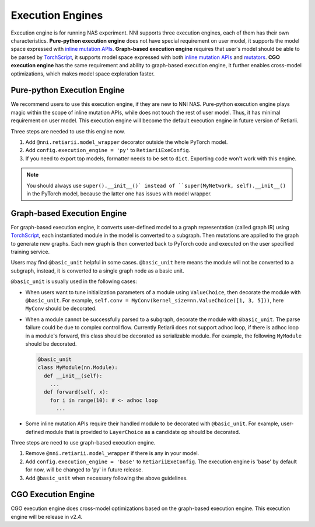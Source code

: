 Execution Engines
=================

Execution engine is for running NAS experiment. NNI supports three execution engines, each of them has their own characteristics. **Pure-python execution engine** does not have special requirement on user model, it supports the model space expressed with `inline mutation APIs <./MutationPrimitives.rst>`__. **Graph-based execution engine** requires that user's model should be able to be parsed by `TorchScript <https://pytorch.org/docs/stable/jit.html>`__, it supports model space expressed with both `inline mutation APIs <./MutationPrimitives.rst>`__ and `mutators <./Mutators.rst>`__. **CGO execution engine** has the same requirement and ability to graph-based execution engine, it further enables cross-model optimizations, which makes model space exploration faster.

Pure-python Execution Engine
----------------------------

We recommend users to use this execution engine, if they are new to NNI NAS. Pure-python execution engine plays magic within the scope of inline mutation APIs, while does not touch the rest of user model. Thus, it has minimal requirement on user model. This execution engine will become the default execution engine in future version of Retiarii.

Three steps are needed to use this engine now.

1. Add ``@nni.retiarii.model_wrapper`` decorator outside the whole PyTorch model.
2. Add ``config.execution_engine = 'py'`` to ``RetiariiExeConfig``.
3. If you need to export top models, formatter needs to be set to ``dict``. Exporting ``code`` won't work with this engine.

.. note:: You should always use ``super().__init__()` instead of ``super(MyNetwork, self).__init__()`` in the PyTorch model, because the latter one has issues with model wrapper.

Graph-based Execution Engine
----------------------------

For graph-based execution engine, it converts user-defined model to a graph representation (called graph IR) using `TorchScript <https://pytorch.org/docs/stable/jit.html>`__, each instantiated module in the model is converted to a subgraph. Then mutations are applied to the graph to generate new graphs. Each new graph is then converted back to PyTorch code and executed on the user specified training service.

Users may find ``@basic_unit`` helpful in some cases. ``@basic_unit`` here means the module will not be converted to a subgraph, instead, it is converted to a single graph node as a basic unit.

``@basic_unit`` is usually used in the following cases:

* When users want to tune initialization parameters of a module using ``ValueChoice``, then decorate the module with ``@basic_unit``. For example, ``self.conv = MyConv(kernel_size=nn.ValueChoice([1, 3, 5]))``, here ``MyConv`` should be decorated.

* When a module cannot be successfully parsed to a subgraph, decorate the module with ``@basic_unit``. The parse failure could be due to complex control flow. Currently Retiarii does not support adhoc loop, if there is adhoc loop in a module's forward, this class should be decorated as serializable module. For example, the following ``MyModule`` should be decorated.

  .. code-block:: python

    @basic_unit
    class MyModule(nn.Module):
      def __init__(self):
        ...
      def forward(self, x):
        for i in range(10): # <- adhoc loop
          ...

* Some inline mutation APIs require their handled module to be decorated with ``@basic_unit``. For example, user-defined module that is provided to ``LayerChoice`` as a candidate op should be decorated.

Three steps are need to use graph-based execution engine.

1. Remove ``@nni.retiarii.model_wrapper`` if there is any in your model.
2. Add ``config.execution_engine = 'base'`` to ``RetiariiExeConfig``. The execution engine is 'base' by default for now, will be changed to 'py' in future release.
3. Add ``@basic_unit`` when necessary following the above guidelines.

CGO Execution Engine
--------------------

CGO execution engine does cross-model optimizations based on the graph-based execution engine. This execution engine will be release in v2.4.